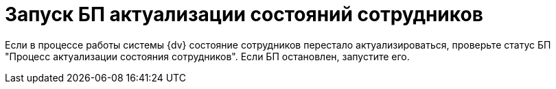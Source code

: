 = Запуск БП актуализации состояний сотрудников

Если в процессе работы системы {dv} состояние сотрудников перестало актуализироваться, проверьте статус БП "Процесс актуализации состояния сотрудников". Если БП остановлен, запустите его.
